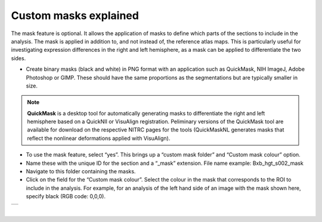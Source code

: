 **Custom masks explained**
===========================

The mask feature is optional. It allows the application of masks to define which parts of the sections to include in the analysis. The mask is applied in addition to, and not instead of, the reference atlas maps. This is particularly useful for investigating expression differences in the right and left hemisphere, as a mask can be applied to differentiate the two sides.  

* Create binary masks (black and white) in PNG format with an application such as QuickMask, NIH ImageJ, Adobe Photoshop or GIMP. These should have the same proportions as the segmentations but are typically smaller in size. 

.. note::
   **QuickMask** is a desktop tool for automatically generating masks to differentiate the right and left hemisphere based on a QuickNII or VisuAlign registration. Peliminary versions of the QuickMask tool are available for download on the respective NITRC pages for the tools (QuickMaskNL generates masks that reflect the nonlinear deformations applied with VisuAlign).

* To use the mask feature, select “yes”. This brings up a “custom mask folder” and “Custom mask colour” option.  
* Name these with the unique ID for the section and a “_mask” extension. File name example: Bxb_hgt_s002_mask 
* Navigate to this folder containing the masks.  
* Click on the field for the “Custom mask colour”. Select the colour in the mask that corresponds to the ROI to include in the analysis. For example, for an analysis of the left hand side of an image with the mask shown here, specify black (RGB code: 0,0,0). 



+-----------+
| |image16| |
+-----------+

|

.. |image16| image:: cfad7c6d57444e3b93185b655ab922e0/media/image10.png
   :width: 3.58in
   :height: 2.57in
   
   
